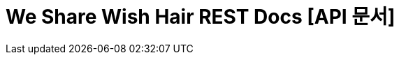 = We Share Wish Hair REST Docs [API 문서]
:doctype: book
:icons: font
:source-highlighter: highlightjs
:toc: left
:toclevels: 3
